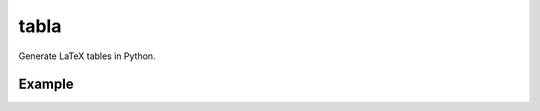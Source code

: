 tabla
=====

Generate LaTeX tables in Python.

Example
-------

.. code:: python
    import pandas as pd
    from tabla import TableColumn, Table

    # The data to generate a table from
    df = pd.DataFrame()

    # Information about your table columns
    # Each column name should corresond to a named column in your DataFrame.
    columns = [
        TableColumn("col_a", "m/s", "{0:0.2f}", "Wind Speed"),
        ]

    table = Table("my_table", columns, df)

    # Generate as a string
    print(table.dumps())

    # Write to .tex file
    table.dump("./my_table.tex")

    # Write as an image file
    table.compile("./my_table.png")
